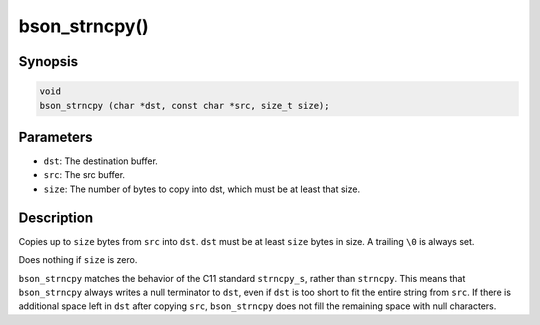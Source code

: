 .. _bson_strncpy

bson_strncpy()
==============

Synopsis
--------

.. code-block:: c

  void
  bson_strncpy (char *dst, const char *src, size_t size);

Parameters
----------

- ``dst``: The destination buffer.
- ``src``: The src buffer.
- ``size``: The number of bytes to copy into dst, which must be at least that size.

Description
-----------

Copies up to ``size`` bytes from ``src`` into ``dst``. ``dst`` must be at least ``size`` bytes in size. A trailing ``\0`` is always set.

Does nothing if ``size`` is zero.

``bson_strncpy`` matches the behavior of the C11 standard ``strncpy_s``, rather than ``strncpy``. This means that ``bson_strncpy`` always writes a null terminator to ``dst``, even if ``dst`` is too short to fit the entire string from ``src``. If there is additional space left in ``dst`` after copying ``src``, ``bson_strncpy`` does not fill the remaining space with null characters.

